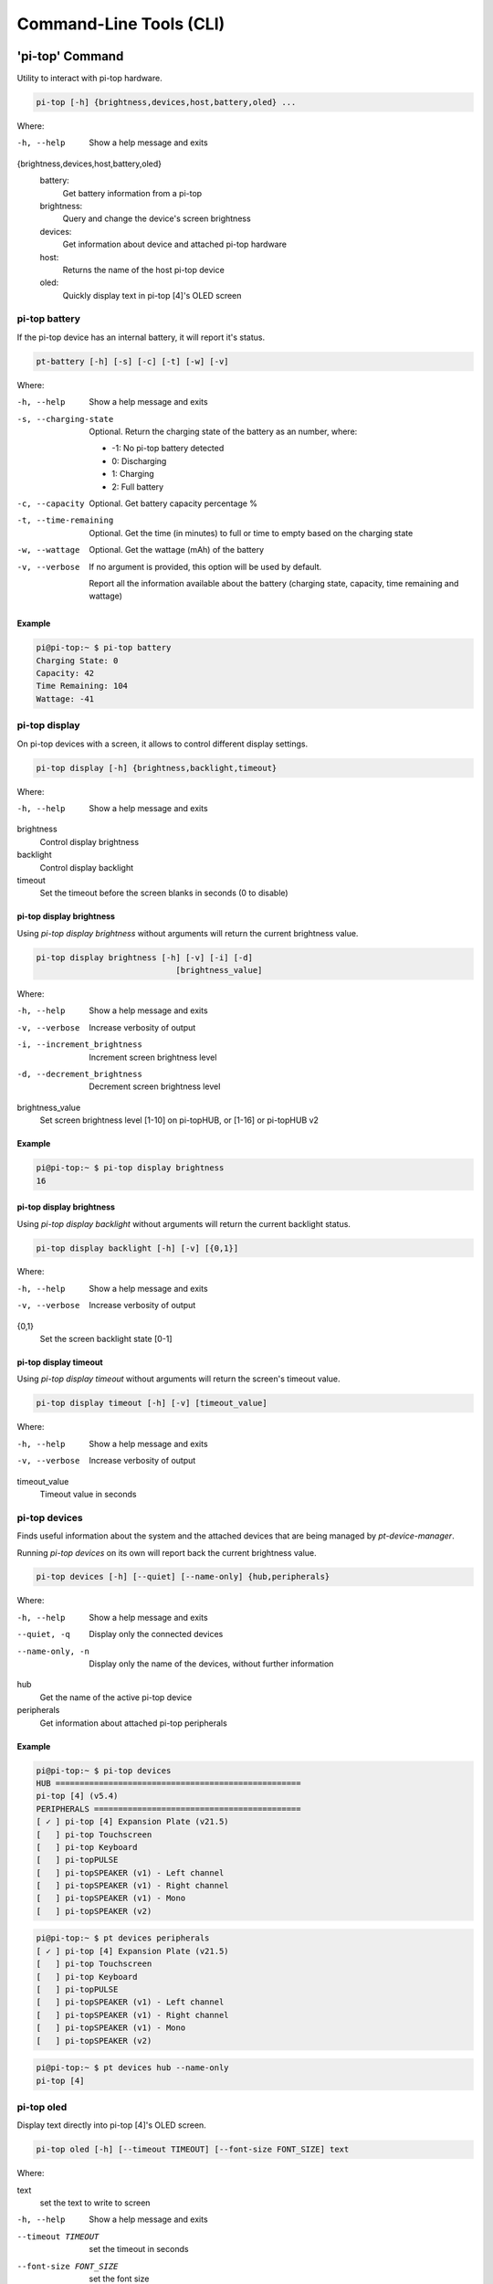 ==========================
 Command-Line Tools (CLI)
==========================

----------------
'pi-top' Command
----------------

Utility to interact with pi-top hardware.

.. code-block:: bash

    pi-top [-h] {brightness,devices,host,battery,oled} ...

Where:

-h, --help
    Show a help message and exits

{brightness,devices,host,battery,oled}
    battery:
        Get battery information from a pi-top

    brightness:
        Query and change the device's screen brightness

    devices:
        Get information about device and attached pi-top hardware

    host:
        Returns the name of the host pi-top device

    oled:
        Quickly display text in pi-top [4]'s OLED screen


pi-top battery
=========================

If the pi-top device has an internal battery, it will report it's status.

.. code-block:: bash

    pt-battery [-h] [-s] [-c] [-t] [-w] [-v]


Where:

-h, --help
    Show a help message and exits

-s, --charging-state
    Optional. Return the charging state of the battery as an number, where:

    * -1: No pi-top battery detected

    * 0: Discharging

    * 1: Charging

    * 2: Full battery

-c, --capacity
    Optional. Get battery capacity percentage %

-t, --time-remaining
    Optional. Get the time (in minutes) to full or time to empty based on the charging state

-w, --wattage
    Optional. Get the wattage (mAh) of the battery

-v, --verbose
    If no argument is provided, this option will be used by default.

    Report all the information available about the battery (charging state, capacity, time remaining
    and wattage)

Example
~~~~~~~~~~~~~~~~~

.. code-block:: bash

    pi@pi-top:~ $ pi-top battery
    Charging State: 0
    Capacity: 42
    Time Remaining: 104
    Wattage: -41

pi-top display
=========================

On pi-top devices with a screen, it allows to control different display settings.

.. code-block:: bash

    pi-top display [-h] {brightness,backlight,timeout}

Where:

-h, --help
    Show a help message and exits

brightness
    Control display brightness

backlight
    Control display backlight

timeout
    Set the timeout before the screen blanks in seconds (0 to disable)


pi-top display brightness
~~~~~~~~~~~~~~~~~~~~~~~~~~

Using `pi-top display brightness` without arguments will return the current brightness value.

.. code-block:: bash

    pi-top display brightness [-h] [-v] [-i] [-d]
                                 [brightness_value]

Where:

-h, --help
    Show a help message and exits

-v, --verbose
    Increase verbosity of output

-i, --increment_brightness
    Increment screen brightness level

-d, --decrement_brightness
    Decrement screen brightness level

brightness_value
    Set screen brightness level [1-10] on pi-topHUB, or
    [1-16] or pi-topHUB v2


Example
~~~~~~~~~~~~~~~~~

.. code-block:: bash

    pi@pi-top:~ $ pi-top display brightness
    16


pi-top display brightness
~~~~~~~~~~~~~~~~~~~~~~~~~~

Using `pi-top display backlight` without arguments will return the current backlight status.

.. code-block:: bash

    pi-top display backlight [-h] [-v] [{0,1}]

Where:

-h, --help
    Show a help message and exits

-v, --verbose
    Increase verbosity of output

{0,1}
    Set the screen backlight state [0-1]

pi-top display timeout
~~~~~~~~~~~~~~~~~~~~~~~~~~

Using `pi-top display timeout` without arguments will return the screen's timeout value.

.. code-block:: bash

    pi-top display timeout [-h] [-v] [timeout_value]

Where:

-h, --help
    Show a help message and exits

-v, --verbose
    Increase verbosity of output

timeout_value
    Timeout value in seconds


pi-top devices
===================

Finds useful information about the system and the attached devices that are being managed by `pt-device-manager`.

Running `pi-top devices` on its own will report back the current brightness value.

.. code-block:: bash

    pi-top devices [-h] [--quiet] [--name-only] {hub,peripherals}

Where:

-h, --help
    Show a help message and exits

--quiet, -q
    Display only the connected devices

--name-only, -n
    Display only the name of the devices, without further information

hub
    Get the name of the active pi-top device

peripherals
    Get information about attached pi-top peripherals

Example
~~~~~~~~~~~~~~~~~

.. code-block:: bash

    pi@pi-top:~ $ pi-top devices
    HUB ===================================================
    pi-top [4] (v5.4)
    PERIPHERALS ===========================================
    [ ✓ ] pi-top [4] Expansion Plate (v21.5)
    [   ] pi-top Touchscreen
    [   ] pi-top Keyboard
    [   ] pi-topPULSE
    [   ] pi-topSPEAKER (v1) - Left channel
    [   ] pi-topSPEAKER (v1) - Right channel
    [   ] pi-topSPEAKER (v1) - Mono
    [   ] pi-topSPEAKER (v2)

.. code-block:: bash

    pi@pi-top:~ $ pt devices peripherals
    [ ✓ ] pi-top [4] Expansion Plate (v21.5)
    [   ] pi-top Touchscreen
    [   ] pi-top Keyboard
    [   ] pi-topPULSE
    [   ] pi-topSPEAKER (v1) - Left channel
    [   ] pi-topSPEAKER (v1) - Right channel
    [   ] pi-topSPEAKER (v1) - Mono
    [   ] pi-topSPEAKER (v2)

.. code-block:: bash

    pi@pi-top:~ $ pt devices hub --name-only
    pi-top [4]

pi-top oled
==================

Display text directly into pi-top [4]'s OLED screen.

.. code-block:: bash

    pi-top oled [-h] [--timeout TIMEOUT] [--font-size FONT_SIZE] text

Where:

text
    set the text to write to screen

-h, --help
    Show a help message and exits

--timeout TIMEOUT
    set the timeout in seconds

--font-size FONT_SIZE
    set the font size

Example
~~~~~~~~~~~~~~~~~

.. code-block:: bash

    pi-top oled "hey there!" --timeout 5


--------------------
Deprecated CLI
--------------------

The following is a list of deprecated CLI tools. They continue to work, but will print
a message prompting to move to the new CLI `pi-top`.

pt-battery
==================

To learn about the command arguments, check `pi-top battery`_

Example
~~~~~~~~~~~~~~~~~

.. code-block:: bash

    pi@pi-top:~ $ pt-battery
    Note: Use of the 'pt-battery' is now deprecated. Please use 'pi-top battery' instead.
    Charging State: 0
    Capacity: 42
    Time Remaining: 104
    Wattage: -41


pt-brightness
==================

To learn about the command arguments, check `pi-top display brightness`.

Example
~~~~~~~~~~~~~~~~~

.. code-block:: bash

    pi@pi-top:~ $ pt-brightness
    Note: Use of the 'pt-brightness' is now deprecated. Please use 'pi-top display brightness' instead.
    16

pt-devices
==================

To learn about the command arguments, check `pi-top devices`_

Example
~~~~~~~~~~~~~~~~~

.. code-block:: bash

    pi@pi-top:~ $ pt-devices
    Note: Use of the 'pt-device' is now deprecated. Please use 'pi-top device' instead.
    Host device: pi-top [4]
    pi-top Touchscreen: not connected
    pi-top Keyboard: not connected
    Upgradable device connected: pi-top [4] Hub (v5.3)
    Upgradable device connected: pi-top [4] Expansion Plate (v21.5)


pt-host
==============

Prints the name of the active pi-top device. Check `pi-top devices`_

Example
~~~~~~~~~~~~~~~~~

.. code-block:: bash

    # on a pi-top [4]
    pi@pi-top:~ $ pt-host
    Note: Use of the 'pt-host' is now deprecated. Please use 'pi-top devices hub' instead.
    pi-top [4]

pt-oled
============

To learn about the command arguments, check `pi-top oled`_

Example
~~~~~~~~~~~~~~~~~

.. code-block:: bash

    pi@pi-top:~ $ pt-oled "hey there!" --timeout 5
    Note: Use of the 'pt-oled' is now deprecated. Please use 'pi-top oled' instead.
